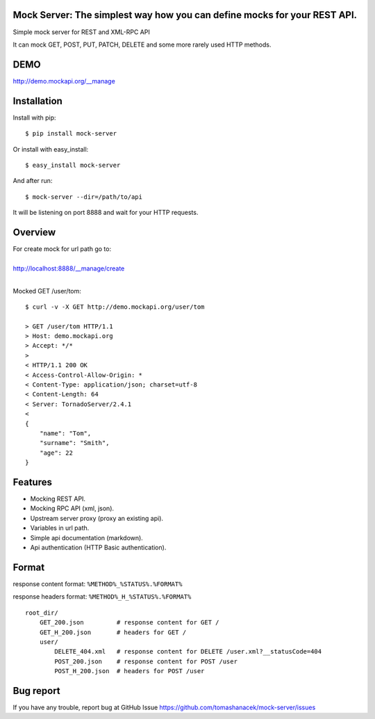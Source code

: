 Mock Server: The simplest way how you can define mocks for your REST API.
=========================================================================

Simple mock server for REST and XML-RPC API

It can mock GET, POST, PUT, PATCH, DELETE and some more rarely used HTTP methods.


DEMO
====

http://demo.mockapi.org/__manage

Installation
============

Install with pip::

    $ pip install mock-server


Or install with easy_install::

    $ easy_install mock-server

And after run::

    $ mock-server --dir=/path/to/api

It will be listening on port 8888 and wait for your HTTP requests.

Overview
========

| For create mock for url path go to:
|
| http://localhost:8888/__manage/create
|

Mocked GET /user/tom::

    $ curl -v -X GET http://demo.mockapi.org/user/tom

    > GET /user/tom HTTP/1.1
    > Host: demo.mockapi.org
    > Accept: */*
    >
    < HTTP/1.1 200 OK
    < Access-Control-Allow-Origin: *
    < Content-Type: application/json; charset=utf-8
    < Content-Length: 64
    < Server: TornadoServer/2.4.1
    <
    {
        "name": "Tom",
        "surname": "Smith",
        "age": 22
    }

Features
========
- Mocking REST API.
- Mocking RPC API (xml, json).
- Upstream server proxy (proxy an existing api).
- Variables in url path.
- Simple api documentation (markdown).
- Api authentication (HTTP Basic authentication).


Format
======

response content format: ``%METHOD%_%STATUS%.%FORMAT%``

response headers format: ``%METHOD%_H_%STATUS%.%FORMAT%``

::

    root_dir/
        GET_200.json         # response content for GET /
        GET_H_200.json       # headers for GET /
        user/
            DELETE_404.xml   # response content for DELETE /user.xml?__statusCode=404
            POST_200.json    # response content for POST /user
            POST_H_200.json  # headers for POST /user


Bug report
==========

If you have any trouble, report bug at GitHub Issue https://github.com/tomashanacek/mock-server/issues
